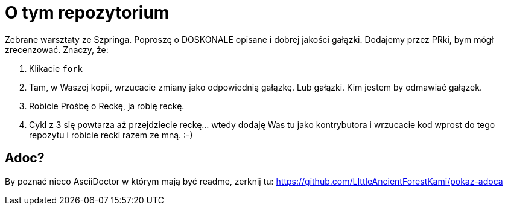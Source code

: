 = O tym repozytorium

Zebrane warsztaty ze Szpringa. Poproszę o DOSKONALE opisane i dobrej jakości gałązki. Dodajemy przez PRki, bym mógł zrecenzować. Znaczy, że:

1. Klikacie `fork`
2. Tam, w Waszej kopii, wrzucacie zmiany jako odpowiednią gałązkę. Lub gałązki. Kim jestem by odmawiać gałązek.
3. Robicie Prośbę o Reckę, ja robię reckę.
4. Cykl z 3 się powtarza aż przejdziecie reckę... wtedy dodaję Was tu jako kontrybutora i wrzucacie kod wprost do tego repozytu i robicie recki razem ze mną. :-)

== Adoc?

By poznać nieco AsciiDoctor w którym mają być readme, zerknij tu: https://github.com/LIttleAncientForestKami/pokaz-adoca
